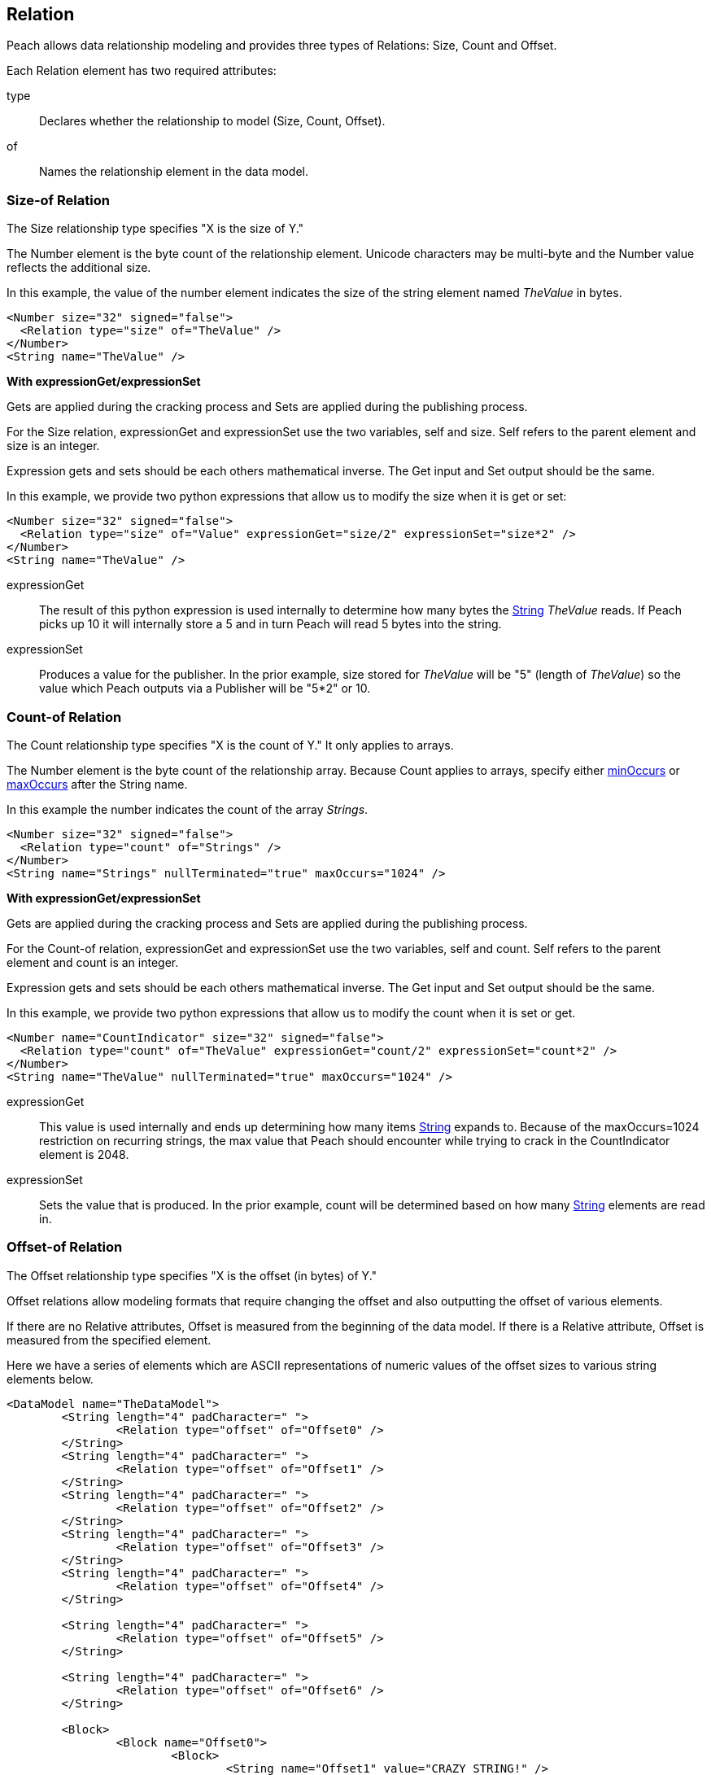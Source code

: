 [[Relation]]
== Relation

// Reviewed:
//  - 01/30/2014: Seth & Mike: Outlined

// Expand a bit on what relations are
// Expand examples
// Show output as well with examples
// Talk in depth on common stuff
// Probably stick size-of/count-of/offset-of into separate files
//

// - 03/25/2014: Lynn: Major editing

Peach allows data relationship modeling and provides three types of Relations: Size, Count and Offset.

Each Relation element has two required attributes:

type::  Declares whether the relationship to model (Size, Count, Offset).
of:: Names the relationship element in the data model.

[[Relations_Size]]
=== Size-of Relation

// byte vs. bit
// Do we support by char (bit, byte, char)
// Numerical string
// Unicode/wchar
// Multiple relations on same elements

The Size relationship type specifies "X is the size of Y."

The Number element is the byte count of the relationship element. Unicode characters may be multi-byte and the Number value reflects the additional size.

In this example, the value of the number element indicates the size of the string element named _TheValue_ in bytes. 

[source,xml]
----
<Number size="32" signed="false">
  <Relation type="size" of="TheValue" />
</Number>
<String name="TheValue" />
----

*With expressionGet/expressionSet*

Gets are applied during the cracking process and Sets are applied during the publishing process. 

For the Size relation, expressionGet and expressionSet use the two variables, +self+ and +size+.  Self refers to the parent element and size is an integer. 

Expression gets and sets should be each others mathematical inverse. The Get input and Set output should be the same. 

In this example, we provide two python expressions that allow us to modify the size when it is get or set:

[source,xml]
----
<Number size="32" signed="false">
  <Relation type="size" of="Value" expressionGet="size/2" expressionSet="size*2" />
</Number>
<String name="TheValue" />
----

expressionGet:: The result of this python expression is used internally to determine how many bytes the xref:String[String] _TheValue_ reads. If Peach picks up 10 it will internally store a 5 and in turn Peach will read 5 bytes into the string.

expressionSet:: Produces a value for the publisher.  In the prior example, +size+ stored for _TheValue_ will be "5" (length of _TheValue_) so the value which Peach outputs via a Publisher will be "5*2" or 10.




[[Relations_Count]]
=== Count-of Relation

// * Only for arrays
// * multiple relations on same elements
// * size-of works, but not when inside the array (need to verify)
// * expressionGet/Set

The Count relationship type specifies "X is the count of Y." It only applies to arrays.

The Number element is the byte count of the relationship array. 
Because Count applies to arrays, specify either xref:minOccurs[minOccurs] or xref:maxOccurs[maxOccurs] after the String name.

In this example the number indicates the count of the array _Strings_.

[source,xml]
----
<Number size="32" signed="false">
  <Relation type="count" of="Strings" />
</Number>
<String name="Strings" nullTerminated="true" maxOccurs="1024" />
----


*With expressionGet/expressionSet*

Gets are applied during the cracking process and Sets are applied during the publishing process. 

For the Count-of relation, expressionGet and expressionSet use the two variables, +self+ and +count+.  Self refers to the parent element and count is an integer. 

Expression gets and sets should be each others mathematical inverse. The Get input and Set output should be the same. 

In this example, we provide two python expressions that allow us to modify the count when it is set or get. 

[source,xml]
----
<Number name="CountIndicator" size="32" signed="false">
  <Relation type="count" of="TheValue" expressionGet="count/2" expressionSet="count*2" />
</Number>
<String name="TheValue" nullTerminated="true" maxOccurs="1024" />
----

expressionGet:: This value is used internally and ends up determining how many items xref:String[String] expands to. Because of the +maxOccurs=1024+ restriction on recurring strings, the max value that Peach should encounter while trying to crack in the +CountIndicator+ element is 2048.

expressionSet:: Sets the value that is produced.  In the prior example, +count+ will be determined based on how many xref:String[String] elements are read in.



[[Relations_Offset]]
=== Offset-of Relation

// * Mention placement
// * Default behavior relative=false
// * expand descriptions
// * show output with examples
// * Placement

The Offset relationship type specifies "X is the offset (in bytes) of Y."

Offset relations allow modeling formats that require changing the offset and also outputting the offset of various elements.

If there are no Relative attributes, Offset is measured from the beginning of the data model. If there is a Relative attribute, Offset is measured from the specified element. 

Here we have a series of elements which are ASCII representations of numeric values of the offset sizes to various string elements below.

[source,xml]
----
<DataModel name="TheDataModel">
	<String length="4" padCharacter=" ">
		<Relation type="offset" of="Offset0" />
	</String>
	<String length="4" padCharacter=" ">
		<Relation type="offset" of="Offset1" />
	</String>
	<String length="4" padCharacter=" ">
		<Relation type="offset" of="Offset2" />
	</String>
	<String length="4" padCharacter=" ">
		<Relation type="offset" of="Offset3" />
	</String>
	<String length="4" padCharacter=" ">
		<Relation type="offset" of="Offset4" />
	</String>
	
	<String length="4" padCharacter=" ">
		<Relation type="offset" of="Offset5" />
	</String>
	
	<String length="4" padCharacter=" ">
		<Relation type="offset" of="Offset6" />
	</String>
	
	<Block>
		<Block name="Offset0">
			<Block>
				<String name="Offset1" value="CRAZY STRING!" />
				<String value="aslkjalskdjas" />
				<String value="aslkdjalskdjasdkjasdlkjasd" />
			</Block>
			<String name="Offset2" value="ALSKJDALKSJD" />
			<Block>
				<String name="Offset3" value="1" />
				<String name="Offset4" value="" />
				<String name="Offset5" value="1293812093" />
			</Block>
		</Block>
	</Block>
	
	<String name="Offset6" value="aslkdjalskdjas" />
	
</DataModel>
----

*Relative Offset*

A relative offset is the offset from the data element the relation is attached to.  

If there is data that represents the distance (in bytes) to somewhere in target element, use the relative offset when you model your data. Peach automatically calculates the location so you know exact where it is. 

In this example, when determining the offset of _StringData_, Peach adds or subtracts the position of _OffsetToString_ to its value as needed to determine the correct offset.

[source,xml]
----

<!-- Other data elements precede -->

<Number name="OffsetToString">
   <Relation type="offset" of="StringData" relative="true" />
</Number>

<String name="StringData" nullTerminated="true"/>
----

*relativeTo Offset*

Offsets can also relate to another element.  This is used when an element contains the offset to another element from the start of a structure.  

If there is data that represents the distance (in bytes) to another target element, use relativeTo Offset when you model your data. Peach automatically calculates the location so you know exact where it is. This keeps the relationship intact when fuzzing.

In the following example the offset of _StringData_ is calculated by adding the value of _OffsetToString_ to the position of _Structure_.

[source,xml]
----
<Block name="Structure">
   <!-- Other data elements precede -->

   <Number name="OffsetToString">
      <Relation type="offset" of="StringData" relative="true" relativeTo="Structure" />
   </Number>

   <String name="StringData" nullTerminated="true"/>
</Structure>
----


*With expressionGet/expressionSet*

Gets are applied during the cracking process and Sets are applied during the publishing process. 

For the Offset relations, expressionGet and expressionSet use the two variables, +self+ and +offset+.  Self refers to the Parent element and offset is an integer. 

Expression gets and sets should be each other's mathematical inverse. The Get input and Set output should be the same. 

In this example we provide two python expressions that allow us to modify the offset when it is set or get. 

[source,xml]
----
<DataModel name="TheDataModel">
	<Number name="num" size="32">
		<Relation type="offset" of="Offset0" expressionGet="offset / 2" expressionSet="offset * 2"/>
	</Number>

	<Blob/>

	<String name="Target" value="CRAZY STRING!" />
</DataModel>
----

expressionGet:: This value is used internally and determines the starting point of +Target+ when cracking. data.  In the preceeding example, if the value of the number +num+ is 20, the string +Target+ will begin at 10 bytes from the beginning of the data model.

expressionSet:: Sets the value that is produced.  In the preceding example +offset+ will be determined based on the distance in bytes from the start of the data model to the beginning of the string +Target+.

*Offset Relation with Placement*

In this model we use a typical pattern where an array of offsets gives us the location of another element. We use the xref:Placement[Placement] element to move the created _Data_ strings to after our block called _Chunks_.

*NOTE:* Placement only works when parsing data into a DataModel.  See xref:Placement[Placement] for more information.

[source,xml]
----
<DataModel name="TheDataModel">
  <Block name="Chunks">
    <Block name="ArrayOfChunks" maxOccurs="4">
      <Number size="8" signed="false">
        <Relation type="offset" of="Data"/>
      </Number>
      <String name="Data" length="6">
        <Placement after="Chunks"/>
      </String>
    </Block>
  </Block>
</DataModel>
----
